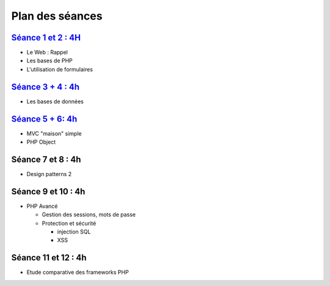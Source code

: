 Plan des séances
================

`Séance 1 et 2 : 4H <_static/seances/TD1-PHP-intro.pdf>`_
+++++++++++++++++++++++++++++++++++++++++++++++++++++++++

* Le Web : Rappel
* Les bases de PHP
* L'utilisation de formulaires

`Séance 3 + 4 : 4h <_static/seances/TD2-PHP-bd-mvc.pdf>`_
+++++++++++++++++++++++++++++++++++++++++++++++++++++++++

* Les bases de données

`Séance 5 + 6: 4h <_static/seances/TD3-PHP-objet.pdf>`_
+++++++++++++++++++++++++++++++++++++++++++++++++++++++

* MVC "maison" simple
* PHP Object

Séance 7 et 8 : 4h
++++++++++++++++++++

* Design patterns 2 

Séance 9 et 10 : 4h
++++++++++++++++++++

* PHP Avancé 

  * Gestion des sessions, mots de passe
  * Protection et sécurité 

    * injection SQL
    * XSS

Séance 11 et 12 : 4h
++++++++++++++++++++

* Etude comparative des frameworks PHP



 
